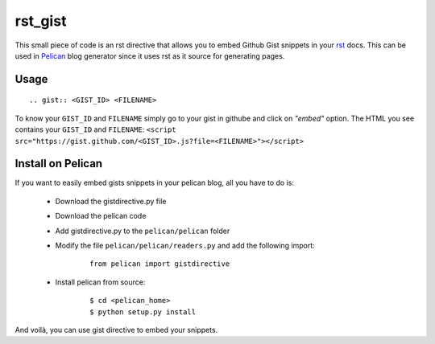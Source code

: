 rst_gist
########

This small piece of code is an rst directive that allows you to embed Github Gist snippets in your rst_ docs. This can be used in Pelican_ blog generator since it uses rst as it source for generating pages.

Usage
-----

::

    .. gist:: <GIST_ID> <FILENAME>


To know your ``GIST_ID`` and ``FILENAME`` simply go to your gist in githube and click on *"embed"* option. The HTML you see contains your ``GIST_ID`` and ``FILENAME``: ``<script src="https://gist.github.com/<GIST_ID>.js?file=<FILENAME>"></script>``

Install on Pelican
------------------

If you want to easily embed gists snippets in your pelican blog, all you have to do is:

 - Download the gistdirective.py file
 - Download the pelican code
 - Add gistdirective.py to the ``pelican/pelican`` folder
 - Modify the file ``pelican/pelican/readers.py`` and add the following import:

    ::

       from pelican import gistdirective

 - Install pelican from source:

    ::

       $ cd <pelican_home>
       $ python setup.py install

And voilà, you can use gist directive to embed your snippets.

.. _rst: http://docutils.sourceforge.net/rst.html
.. _Pelican: http://blog.notmyidea.org/pelican-a-simple-static-blog-generator-in-python.html

